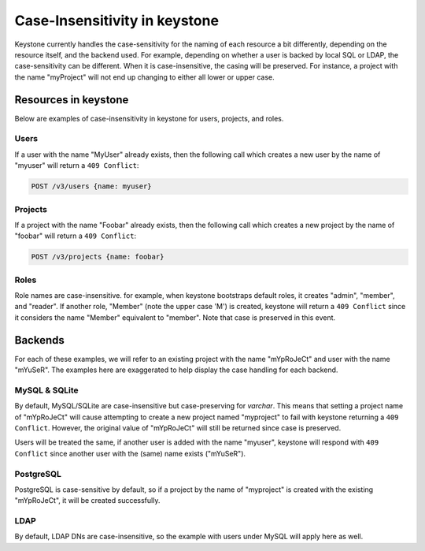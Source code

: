 ==============================
Case-Insensitivity in keystone
==============================

Keystone currently handles the case-sensitivity for the naming of each
resource a bit differently, depending on the resource itself, and the
backend used. For example, depending on whether a user is backed by
local SQL or LDAP, the case-sensitivity can be different. When it is
case-insensitive, the casing will be preserved. For instance, a
project with the name "myProject" will not end up changing to either all
lower or upper case.

Resources in keystone
=====================

Below are examples of case-insensitivity in keystone for users, projects,
and roles.

Users
-----

If a user with the name "MyUser" already exists, then the following call
which creates a new user by the name of "myuser" will return a
``409 Conflict``:

.. code-block:: console

    POST /v3/users {name: myuser}

Projects
--------

If a project with the name "Foobar" already exists, then the following call
which creates a new project by the name of "foobar" will return a
``409 Conflict``:

.. code-block:: console

    POST /v3/projects {name: foobar}

Roles
-----

Role names are case-insensitive. for example, when keystone bootstraps default
roles, it creates "admin", "member", and "reader". If another role, "Member"
(note the upper case 'M') is created, keystone will return a ``409 Conflict``
since it considers the name "Member" equivalent to "member". Note that case
is preserved in this event.

Backends
========

For each of these examples, we will refer to an existing project with the
name "mYpRoJeCt" and user with the name "mYuSeR". The examples here are
exaggerated to help display the case handling for each backend.

MySQL & SQLite
--------------

By default, MySQL/SQLite are case-insensitive but case-preserving for
`varchar`. This means that setting a project name of "mYpRoJeCt" will cause
attempting to create a new project named "myproject" to fail with keystone
returning a ``409 Conflict``. However, the original value of "mYpRoJeCt" will
still be returned since case is preserved.

Users will be treated the same, if another user is added with the name
"myuser", keystone will respond with ``409 Conflict`` since another user with
the (same) name exists ("mYuSeR").

PostgreSQL
----------

PostgreSQL is case-sensitive by default, so if a project by the name of
"myproject" is created with the existing "mYpRoJeCt", it will be created
successfully.

LDAP
----

By default, LDAP DNs are case-insensitive, so the example with users under
MySQL will apply here as well.